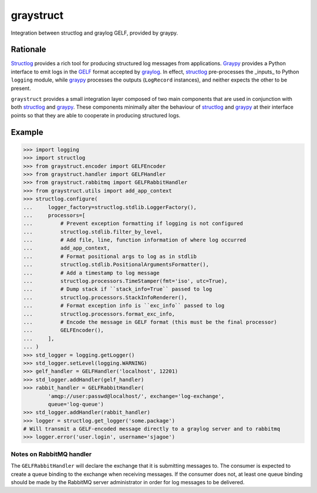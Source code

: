 ============
 graystruct
============

Integration between structlog and graylog GELF, provided by graypy.


Rationale
=========

Structlog_ provides a rich tool for producing structured log messages
from applications.  Graypy_ provides a Python interface to emit logs in
the GELF_ format accepted by graylog_.  In effect, structlog_
pre-processes the _inputs_ to Python ``logging`` module, while graypy_
processes the outputs (``LogRecord`` instances), and neither expects the
other to be present.

``graystruct`` provides a small integration layer composed of two main
components that are used in conjunction with both structlog_ and
graypy_.  These components minimally alter the behaviour of structlog_
and graypy_ at their interface points so that they are able to cooperate
in producing structured logs.


Example
=======


.. code-block:: python

    >>> import logging
    >>> import structlog
    >>> from graystruct.encoder import GELFEncoder
    >>> from graystruct.handler import GELFHandler
    >>> from graystruct.rabbitmq import GELFRabbitHandler
    >>> from graystruct.utils import add_app_context
    >>> structlog.configure(
    ...     logger_factory=structlog.stdlib.LoggerFactory(),
    ...     processors=[
    ...         # Prevent exception formatting if logging is not configured
    ...         structlog.stdlib.filter_by_level,
    ...         # Add file, line, function information of where log occurred
    ...         add_app_context,
    ...         # Format positional args to log as in stdlib
    ...         structlog.stdlib.PositionalArgumentsFormatter(),
    ...         # Add a timestamp to log message
    ...         structlog.processors.TimeStamper(fmt='iso', utc=True),
    ...         # Dump stack if ``stack_info=True`` passed to log
    ...         structlog.processors.StackInfoRenderer(),
    ...         # Format exception info is ``exc_info`` passed to log
    ...         structlog.processors.format_exc_info,
    ...         # Encode the message in GELF format (this must be the final processor)
    ...         GELFEncoder(),
    ...     ],
    ... )
    >>> std_logger = logging.getLogger()
    >>> std_logger.setLevel(logging.WARNING)
    >>> gelf_handler = GELFHandler('localhost', 12201)
    >>> std_logger.addHandler(gelf_handler)
    >>> rabbit_handler = GELFRabbitHandler(
            'amqp://user:passwd@localhost/', exchange='log-exchange',
            queue='log-queue')
    >>> std_logger.addHandler(rabbit_handler)
    >>> logger = structlog.get_logger('some.package')
    # Will transmit a GELF-encoded message directly to a graylog server and to rabbitmq
    >>> logger.error('user.login', username='sjagoe')


Notes on RabbitMQ handler
-------------------------

The ``GELFRabbitHandler`` will declare the exchange that it is
submitting messages to.  The consumer is expected to create a queue
binding to the exchange when receiving messages.  If the consumer does
not, at least one queue binding should be made by the RabbitMQ server
administrator in order for log messages to be delivered.


.. _structlog: https://pypi.python.org/pypi/structlog
.. _Structlog: https://pypi.python.org/pypi/structlog

.. _graypy: https://pypi.python.org/pypi/graypy
.. _Graypy: https://pypi.python.org/pypi/graypy

.. _graylog: https://www.graylog.org
.. _GELF: https://www.graylog.org/resources/gelf-2/

